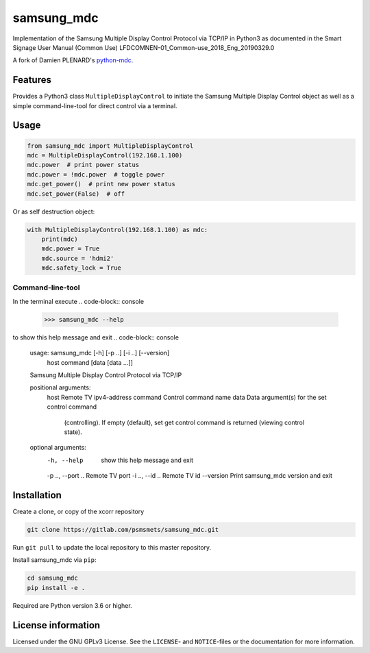 ***********
samsung_mdc
***********

Implementation of the Samsung Multiple Display Control Protocol via TCP/IP
in Python3 as documented in the Smart Signage User Manual (Common Use)
LFDCOMNEN-01_Common-use_2018_Eng_20190329.0

A fork of Damien PLENARD's `python-mdc <https://git.vpgrp.io/noc/python-mdc>`_.

Features
========

Provides a Python3 class ``MultipleDisplayControl`` to initiate the Samsung 
Multiple Display Control object as well as a simple command-line-tool for 
direct control via a terminal.

Usage
=====

.. code-block:: python

    from samsung_mdc import MultipleDisplayControl
    mdc = MultipleDisplayControl(192.168.1.100)
    mdc.power  # print power status
    mdc.power = !mdc.power  # toggle power
    mdc.get_power()  # print new power status
    mdc.set_power(False)  # off

Or as self destruction object:

.. code-block:: python

    with MultipleDisplayControl(192.168.1.100) as mdc:
        print(mdc)
        mdc.power = True
        mdc.source = 'hdmi2'
        mdc.safety_lock = True


Command-line-tool
-----------------

In the terminal execute
.. code-block:: console

    >>> samsung_mdc --help

to show this help message and exit
.. code-block:: console

    usage: samsung_mdc [-h] [-p ..] [-i ..] [--version]
                       host command [data [data ...]]

    Samsung Multiple Display Control Protocol via TCP/IP

    positional arguments:
      host              Remote TV ipv4-address
      command           Control command name
      data              Data argument(s) for the set control command
                        (controlling). If empty (default), set get control command
                        is returned (viewing control state).

    optional arguments:
      -h, --help        show this help message and exit
      -p .., --port ..  Remote TV port
      -i .., --id ..    Remote TV id
      --version         Print samsung_mdc version and exit


Installation
============

Create a clone, or copy of the xcorr repository

.. code-block:: console

    git clone https://gitlab.com/psmsmets/samsung_mdc.git

Run ``git pull`` to update the local repository to this master repository.


Install samsung_mdc via ``pip``:

.. code-block:: console

   cd samsung_mdc
   pip install -e .


Required are Python version 3.6 or higher.


License information
===================

Licensed under the GNU GPLv3 License. See the ``LICENSE``- and ``NOTICE``-files
or the documentation for more information.
